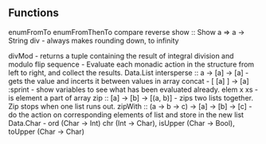 ** Functions
enumFromTo
enumFromThenTo
compare
reverse
show :: Show a => a -> String
div - always makes rounding down, to infinity

divMod - returns a tuple containing the result of integral division and modulo 
flip
sequence - Evaluate each monadic action in the structure from left to right, and collect the results.
Data.List intersperse :: a -> [a] -> [a]  -  gets the value and incerts it between values in array
concat - [ [a] ] -> [a]
:sprint - show variables to see what has been evaluated already.
elem x xs - is element a part of array
zip :: [a] -> [b] -> [(a, b)] - zips two lists together. Zip stops when one list runs out.
zipWith :: (a -> b -> c) -> [a] -> [b] -> [c] - do the action on corresponding elements of list and store in the new list
Data.Char - ord (Char -> Int) chr (Int -> Char), isUpper (Char -> Bool), toUpper (Char -> Char)
